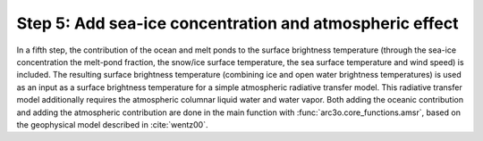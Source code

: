 Step 5: Add sea-ice concentration and atmospheric effect
--------------------------------------------------------

In a fifth step, the contribution of the ocean and melt ponds to the surface brightness temperature (through the sea-ice concentration
the melt-pond fraction, the snow/ice surface temperature, the sea surface temperature and wind speed) is included. The resulting
surface brightness temperature (combining ice and open water brightness temperatures) is used as an input as a
surface brightness temperature for a simple atmospheric radiative transfer model. This radiative transfer model additionally
requires the atmospheric columnar liquid water and water vapor.
Both adding the oceanic contribution and adding the atmospheric contribution are done in the main function with :func:`arc3o.core_functions.amsr`,
based on the geophysical model described in :cite:`wentz00`.